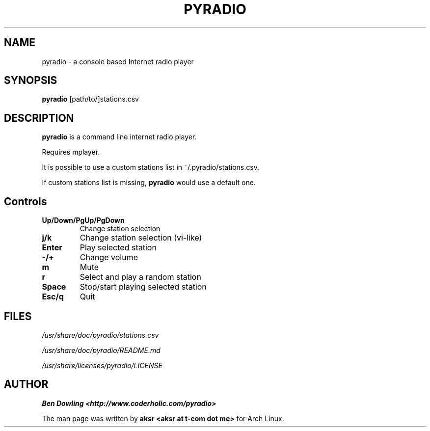 .\" Copyright (C) 2011 Ben Dowling <http://www.coderholic.com/pyradio>
.\" Copyright (C) 2012 aksr <aksr at t-com dot me>
.\" This manual is freely distributable under the terms of the GPL.
.\" It was originally written for Arch Linux (but may be used by
.\" others).
.\"
.TH PYRADIO 1 "August 2012"

.SH NAME
.PP
pyradio \- a console based Internet radio player

.SH SYNOPSIS
.PP
\fBpyradio\fR [path/to/]stations.csv

.SH DESCRIPTION
.PP
.B pyradio
is a command line internet radio player. 
.PP
Requires mplayer.
.PP
It is possible to use 
a custom stations list in ~/.pyradio/stations.csv.
.PP
If custom stations list is missing, \fBpyradio\fR would use a 
default one.

.SH Controls

.IP \fB\Up/Down/PgUp/PgDown     
Change station selection
.IP \fBj/k
Change station selection (vi-like)
.IP \fBEnter                   
Play selected station
.IP \fB-/+                     
Change volume
.IP \fBm                       
Mute
.IP \fBr                       
Select and play a random station
.IP \fBSpace                   
Stop/start playing selected station
.IP \fBEsc/q                   
Quit

.SH FILES
.PP
.I /usr/share/doc/pyradio/stations.csv

.I /usr/share/doc/pyradio/README.md

.I /usr/share/licenses/pyradio/LICENSE

.SH AUTHOR
.PP
 \fBBen Dowling <http://www.coderholic.com/pyradio>
.PP
 The man page was written by \fBaksr <aksr at t-com dot me>\fR for Arch Linux.
